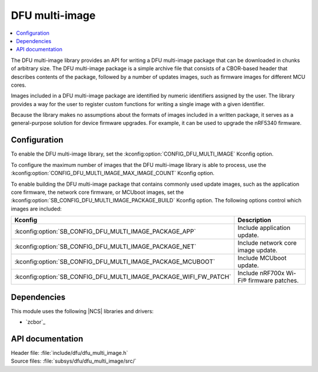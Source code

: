 .. _lib_dfu_multi_image:

DFU multi-image
###############

.. contents::
   :local:
   :depth: 2

The DFU multi-image library provides an API for writing a DFU multi-image package that can be downloaded in chunks of arbitrary size.
The DFU multi-image package is a simple archive file that consists of a CBOR-based header that describes contents of the package, followed by a number of updates images, such as firmware images for different MCU cores.

Images included in a DFU multi-image package are identified by numeric identifiers assigned by the user.
The library provides a way for the user to register custom functions for writing a single image with a given identifier.

Because the library makes no assumptions about the formats of images included in a written package, it serves as a general-purpose solution for device firmware upgrades.
For example, it can be used to upgrade the nRF5340 firmware.

Configuration
*************

To enable the DFU multi-image library, set the :kconfig:option:`CONFIG_DFU_MULTI_IMAGE` Kconfig option.

To configure the maximum number of images that the DFU multi-image library is able to process, use the :kconfig:option:`CONFIG_DFU_MULTI_IMAGE_MAX_IMAGE_COUNT` Kconfig option.

To enable building the DFU multi-image package that contains commonly used update images, such as the application core firmware, the network core firmware, or MCUboot images, set the :kconfig:option:`SB_CONFIG_DFU_MULTI_IMAGE_PACKAGE_BUILD` Kconfig option.
The following options control which images are included:

+-------------------------------------------------------------------+-----------------------------------------+
| Kconfig                                                           | Description                             |
+===================================================================+=========================================+
| :kconfig:option:`SB_CONFIG_DFU_MULTI_IMAGE_PACKAGE_APP`           | Include application update.             |
+-------------------------------------------------------------------+-----------------------------------------+
| :kconfig:option:`SB_CONFIG_DFU_MULTI_IMAGE_PACKAGE_NET`           | Include network core image update.      |
+-------------------------------------------------------------------+-----------------------------------------+
| :kconfig:option:`SB_CONFIG_DFU_MULTI_IMAGE_PACKAGE_MCUBOOT`       | Include MCUboot update.                 |
+-------------------------------------------------------------------+-----------------------------------------+
| :kconfig:option:`SB_CONFIG_DFU_MULTI_IMAGE_PACKAGE_WIFI_FW_PATCH` | Include nRF700x Wi-Fi® firmware patches.|
+-------------------------------------------------------------------+-----------------------------------------+

.. _lib_dfu_multi_image_suit_multi_image_package:

Dependencies
************

This module uses the following |NCS| libraries and drivers:

* `zcbor`_

API documentation
*****************

| Header file: :file:`include/dfu/dfu_multi_image.h`
| Source files: :file:`subsys/dfu/dfu_multi_image/src/`

.. doxygengroup:: dfu_multi_image
